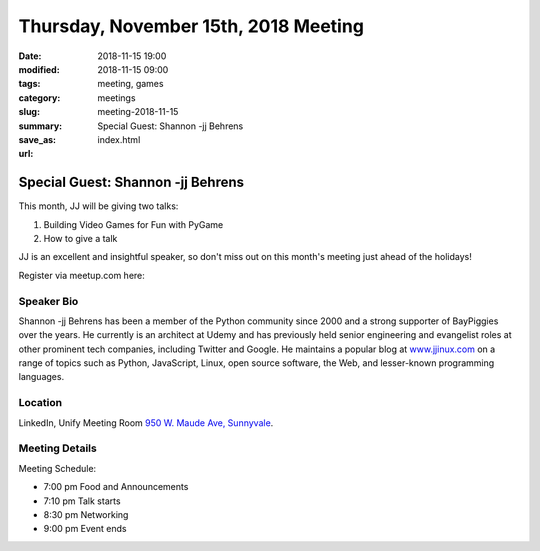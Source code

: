 Thursday, November 15th, 2018 Meeting
######################################

:date: 2018-11-15 19:00
:modified: 2018-11-15 09:00
:tags: meeting, games
:category: meetings
:slug: meeting-2018-11-15
:summary: Special Guest: Shannon -jj Behrens
:save_as: index.html
:url:

Special Guest: Shannon -jj Behrens
==================================
This month, JJ will be giving two talks:

1. Building Video Games for Fun with PyGame
2. How to give a talk

JJ is an excellent and insightful speaker, so don't miss out on this month's
meeting just ahead of the holidays!

Register via meetup.com here:

.. raw:: html

  <a href="https://www.meetup.com/BAyPIGgies/events/255844458" data-event="255844458" class="mu-rsvp-btn">RSVP</a>

Speaker Bio
-----------
Shannon -jj Behrens has been a member of the Python community since 2000 and a
strong supporter of BayPiggies over the years. He currently is an architect at Udemy and has previously held senior engineering and evangelist roles at other prominent tech companies, including Twitter and Google. He maintains a popular blog at
`www.jjinux.com <https://www.jjinux.com>`_ on a range of topics such as
Python, JavaScript, Linux, open source software, the Web, and lesser-known programming languages.

Location
--------
LinkedIn, Unify Meeting Room
`950 W. Maude Ave, Sunnyvale <https://goo.gl/maps/AeHyy41TCqj>`__.


Meeting Details
---------------
Meeting Schedule:

* 7:00 pm Food and Announcements
* 7:10 pm Talk starts
* 8:30 pm Networking
* 9:00 pm Event ends


.. raw:: html

  <script>!function(d,s,id){var js,fjs=d.getElementsByTagName(s)[0];if(!d.getElementById(id)){js=d.createElement(s); js.id=id;js.async=true;js.src="https://a248.e.akamai.net/secure.meetupstatic.com/s/script/2012676015776998360572/api/mu.btns.js?id=67qg1nm9sqh9jnrrcg2c20t2hm";fjs.parentNode.insertBefore(js,fjs);}}(document,"script","mu-bootjs");</script>
